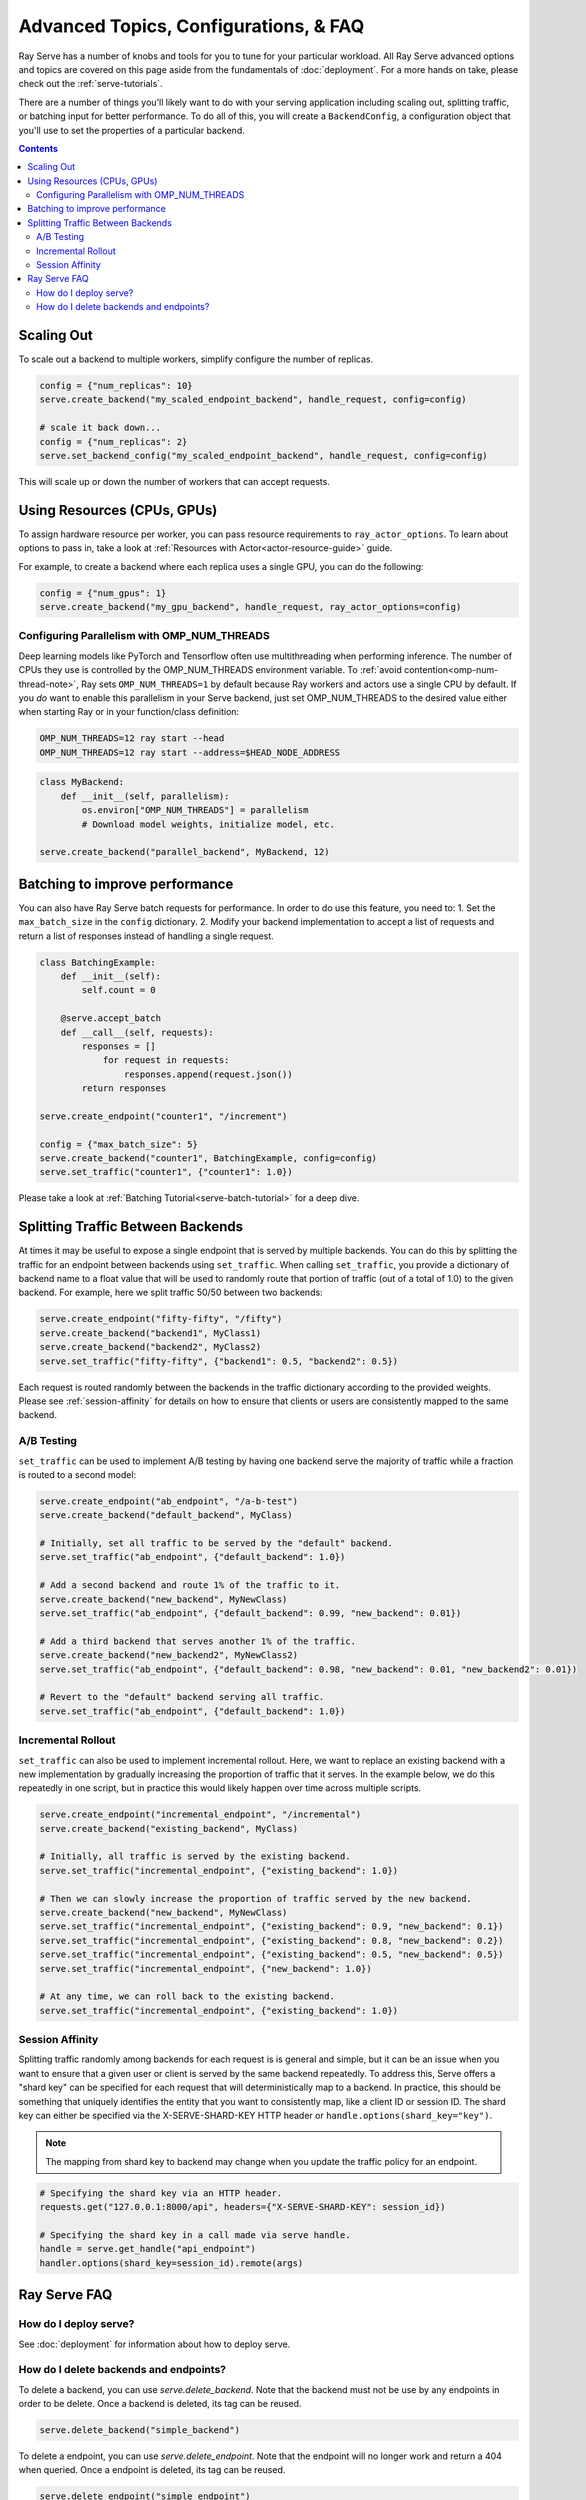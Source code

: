 ======================================
Advanced Topics, Configurations, & FAQ
======================================

Ray Serve has a number of knobs and tools for you to tune for your particular workload. 
All Ray Serve advanced options and topics are covered on this page aside from the 
fundamentals of :doc:`deployment`. For a more hands on take, please check out the :ref:`serve-tutorials`.

There are a number of things you'll likely want to do with your serving application including
scaling out, splitting traffic, or batching input for better performance. To do all of this,
you will create a ``BackendConfig``, a configuration object that you'll use to set 
the properties of a particular backend.

.. contents::

Scaling Out
===========

To scale out a backend to multiple workers, simplify configure the number of replicas.

.. code-block:: python

  config = {"num_replicas": 10}
  serve.create_backend("my_scaled_endpoint_backend", handle_request, config=config)

  # scale it back down...
  config = {"num_replicas": 2}
  serve.set_backend_config("my_scaled_endpoint_backend", handle_request, config=config)

This will scale up or down the number of workers that can accept requests.

Using Resources (CPUs, GPUs)
============================

To assign hardware resource per worker, you can pass resource requirements to
``ray_actor_options``. To learn about options to pass in, take a look at
:ref:`Resources with Actor<actor-resource-guide>` guide.

For example, to create a backend where each replica uses a single GPU, you can do the
following:

.. code-block:: python

  config = {"num_gpus": 1}
  serve.create_backend("my_gpu_backend", handle_request, ray_actor_options=config)

Configuring Parallelism with OMP_NUM_THREADS
--------------------------------------------

Deep learning models like PyTorch and Tensorflow often use multithreading when performing inference.
The number of CPUs they use is controlled by the OMP_NUM_THREADS environment variable.
To :ref:`avoid contention<omp-num-thread-note>`, Ray sets ``OMP_NUM_THREADS=1`` by default because Ray workers and actors use a single CPU by default.
If you *do* want to enable this parallelism in your Serve backend, just set OMP_NUM_THREADS to the desired value either when starting Ray or in your function/class definition:

.. code-block:: bash

  OMP_NUM_THREADS=12 ray start --head
  OMP_NUM_THREADS=12 ray start --address=$HEAD_NODE_ADDRESS

.. code-block:: python

  class MyBackend:
      def __init__(self, parallelism):
          os.environ["OMP_NUM_THREADS"] = parallelism
          # Download model weights, initialize model, etc.

  serve.create_backend("parallel_backend", MyBackend, 12)

.. _serve-batching:

Batching to improve performance
===============================

You can also have Ray Serve batch requests for performance. In order to do use this feature, you need to:
1. Set the ``max_batch_size`` in the ``config`` dictionary.
2. Modify your backend implementation to accept a list of requests and return a list of responses instead of handling a single request.


.. code-block:: python

  class BatchingExample:
      def __init__(self):
          self.count = 0

      @serve.accept_batch
      def __call__(self, requests):
          responses = []
              for request in requests:
                  responses.append(request.json())
          return responses

  serve.create_endpoint("counter1", "/increment")

  config = {"max_batch_size": 5}
  serve.create_backend("counter1", BatchingExample, config=config)
  serve.set_traffic("counter1", {"counter1": 1.0})

Please take a look at :ref:`Batching Tutorial<serve-batch-tutorial>` for a deep
dive.

.. _`serve-split-traffic`:

Splitting Traffic Between Backends
==================================

At times it may be useful to expose a single endpoint that is served by multiple backends.
You can do this by splitting the traffic for an endpoint between backends using ``set_traffic``.
When calling ``set_traffic``, you provide a dictionary of backend name to a float value that will be used to randomly route that portion of traffic (out of a total of 1.0) to the given backend.
For example, here we split traffic 50/50 between two backends:

.. code-block:: python

  serve.create_endpoint("fifty-fifty", "/fifty")
  serve.create_backend("backend1", MyClass1)
  serve.create_backend("backend2", MyClass2)
  serve.set_traffic("fifty-fifty", {"backend1": 0.5, "backend2": 0.5})

Each request is routed randomly between the backends in the traffic dictionary according to the provided weights.
Please see :ref:`session-affinity` for details on how to ensure that clients or users are consistently mapped to the same backend.

A/B Testing
-----------

``set_traffic`` can be used to implement A/B testing by having one backend serve the majority of traffic while a fraction is routed to a second model:

.. code-block:: python

  serve.create_endpoint("ab_endpoint", "/a-b-test")
  serve.create_backend("default_backend", MyClass)

  # Initially, set all traffic to be served by the "default" backend.
  serve.set_traffic("ab_endpoint", {"default_backend": 1.0})

  # Add a second backend and route 1% of the traffic to it.
  serve.create_backend("new_backend", MyNewClass)
  serve.set_traffic("ab_endpoint", {"default_backend": 0.99, "new_backend": 0.01})

  # Add a third backend that serves another 1% of the traffic.
  serve.create_backend("new_backend2", MyNewClass2)
  serve.set_traffic("ab_endpoint", {"default_backend": 0.98, "new_backend": 0.01, "new_backend2": 0.01})

  # Revert to the "default" backend serving all traffic.
  serve.set_traffic("ab_endpoint", {"default_backend": 1.0})

Incremental Rollout
-------------------

``set_traffic`` can also be used to implement incremental rollout.
Here, we want to replace an existing backend with a new implementation by gradually increasing the proportion of traffic that it serves.
In the example below, we do this repeatedly in one script, but in practice this would likely happen over time across multiple scripts.

.. code-block:: python

  serve.create_endpoint("incremental_endpoint", "/incremental")
  serve.create_backend("existing_backend", MyClass)

  # Initially, all traffic is served by the existing backend.
  serve.set_traffic("incremental_endpoint", {"existing_backend": 1.0})

  # Then we can slowly increase the proportion of traffic served by the new backend.
  serve.create_backend("new_backend", MyNewClass)
  serve.set_traffic("incremental_endpoint", {"existing_backend": 0.9, "new_backend": 0.1})
  serve.set_traffic("incremental_endpoint", {"existing_backend": 0.8, "new_backend": 0.2})
  serve.set_traffic("incremental_endpoint", {"existing_backend": 0.5, "new_backend": 0.5})
  serve.set_traffic("incremental_endpoint", {"new_backend": 1.0})
  
  # At any time, we can roll back to the existing backend.
  serve.set_traffic("incremental_endpoint", {"existing_backend": 1.0})

.. _session-affinity:

Session Affinity
----------------

Splitting traffic randomly among backends for each request is is general and simple, but it can be an issue when you want to ensure that a given user or client is served by the same backend repeatedly.
To address this, Serve offers a "shard key" can be specified for each request that will deterministically map to a backend.
In practice, this should be something that uniquely identifies the entity that you want to consistently map, like a client ID or session ID.
The shard key can either be specified via the X-SERVE-SHARD-KEY HTTP header or ``handle.options(shard_key="key")``.

.. note:: The mapping from shard key to backend may change when you update the traffic policy for an endpoint.

.. code-block:: python

  # Specifying the shard key via an HTTP header.
  requests.get("127.0.0.1:8000/api", headers={"X-SERVE-SHARD-KEY": session_id})

  # Specifying the shard key in a call made via serve handle.
  handle = serve.get_handle("api_endpoint")
  handler.options(shard_key=session_id).remote(args)


.. _serve-faq:

Ray Serve FAQ
=============

How do I deploy serve?
----------------------

See :doc:`deployment` for information about how to deploy serve.

How do I delete backends and endpoints?
---------------------------------------

To delete a backend, you can use `serve.delete_backend`.
Note that the backend must not be use by any endpoints in order to be delete.
Once a backend is deleted, its tag can be reused.

.. code-block:: python

  serve.delete_backend("simple_backend")


To delete a endpoint, you can use `serve.delete_endpoint`.
Note that the endpoint will no longer work and return a 404 when queried.
Once a endpoint is deleted, its tag can be reused.

.. code-block:: python

  serve.delete_endpoint("simple_endpoint")
